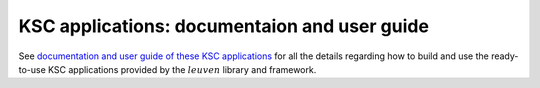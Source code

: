 KSC applications: documentaion and user guide
===============================================

See `documentation and user guide of these KSC applications <https://leuven-ksc.readthedocs.io/en/latest/>`_ for all the details
regarding how to build and use the ready-to-use KSC applications provided by the :math:`leuven` library and framework. 
